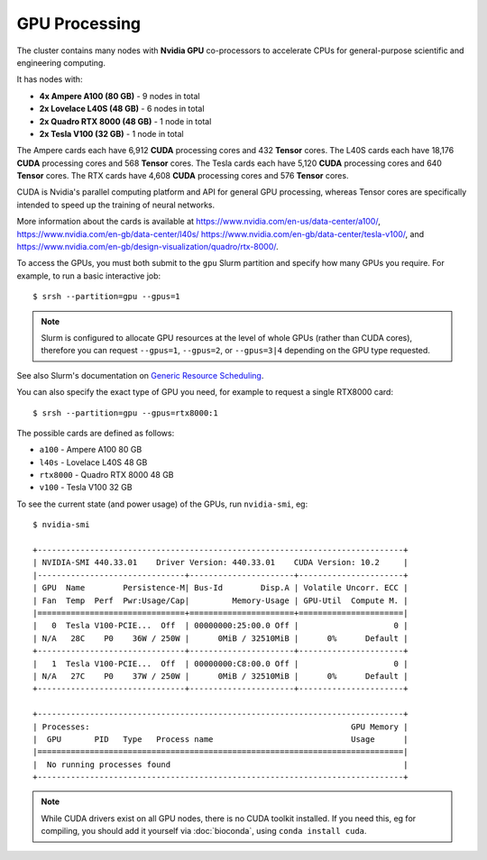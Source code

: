 GPU Processing
==============

The cluster contains many nodes with **Nvidia GPU** co-processors to accelerate CPUs for general-purpose scientific and engineering computing.

It has nodes with:

- **4x Ampere A100 (80 GB)** - 9 nodes in total
- **2x Lovelace L40S (48 GB)** - 6 nodes in total
- **2x Quadro RTX 8000 (48 GB)** - 1 node in total
- **2x Tesla V100 (32 GB)** - 1 node in total

The Ampere cards each have 6,912 **CUDA** processing cores and 432 **Tensor** cores. 
The L40S cards each have 18,176 **CUDA** processing cores and 568 **Tensor** cores.
The Tesla cards each have 5,120 **CUDA** processing cores and 640 **Tensor** cores. 
The RTX cards have 4,608 **CUDA** processing cores and 576 **Tensor** cores. 

CUDA is Nvidia's parallel computing platform and API for general GPU processing, whereas Tensor cores are specifically intended to speed up the training of neural networks.

More information about the cards is available at https://www.nvidia.com/en-us/data-center/a100/, https://www.nvidia.com/en-gb/data-center/l40s/ https://www.nvidia.com/en-gb/data-center/tesla-v100/, and https://www.nvidia.com/en-gb/design-visualization/quadro/rtx-8000/.

To access the GPUs, you must both submit to the ``gpu`` Slurm partition and specify how many GPUs you require. For example, to run a basic interactive job::

  $ srsh --partition=gpu --gpus=1

.. note::
  Slurm is configured to allocate GPU resources at the level of whole GPUs (rather than CUDA cores), therefore you can request ``--gpus=1``, ``--gpus=2``, or ``--gpus=3|4`` depending on the GPU type requested.

See also Slurm's documentation on `Generic Resource Scheduling <https://slurm.schedmd.com/gres.html#Running_Jobs>`_.

You can also specify the exact type of GPU you need, for example to request a single RTX8000 card::

  $ srsh --partition=gpu --gpus=rtx8000:1

The possible cards are defined as follows:

- ``a100`` - Ampere A100 80 GB
- ``l40s`` - Lovelace L40S 48 GB
- ``rtx8000`` - Quadro RTX 8000 48 GB
- ``v100`` - Tesla V100 32 GB 

To see the current state (and power usage) of the GPUs, run ``nvidia-smi``, eg::

  $ nvidia-smi

  +-----------------------------------------------------------------------------+
  | NVIDIA-SMI 440.33.01    Driver Version: 440.33.01    CUDA Version: 10.2     |
  |-------------------------------+----------------------+----------------------+
  | GPU  Name        Persistence-M| Bus-Id        Disp.A | Volatile Uncorr. ECC |
  | Fan  Temp  Perf  Pwr:Usage/Cap|         Memory-Usage | GPU-Util  Compute M. |
  |===============================+======================+======================|
  |   0  Tesla V100-PCIE...  Off  | 00000000:25:00.0 Off |                    0 |
  | N/A   28C    P0    36W / 250W |      0MiB / 32510MiB |      0%      Default |
  +-------------------------------+----------------------+----------------------+
  |   1  Tesla V100-PCIE...  Off  | 00000000:C8:00.0 Off |                    0 |
  | N/A   27C    P0    37W / 250W |      0MiB / 32510MiB |      0%      Default |
  +-------------------------------+----------------------+----------------------+

  +-----------------------------------------------------------------------------+
  | Processes:                                                       GPU Memory |
  |  GPU       PID   Type   Process name                             Usage      |
  |=============================================================================|
  |  No running processes found                                                 |
  +-----------------------------------------------------------------------------+

.. note::
  While CUDA drivers exist on all GPU nodes, there is no CUDA toolkit installed. If you need this, eg for compiling, you should add it yourself via :doc:`bioconda`, using ``conda install cuda``.


.. raw:: html
   
   <script defer data-domain="cropdiversity.ac.uk" src="https://plausible.hutton.ac.uk/js/plausible.js"></script>
